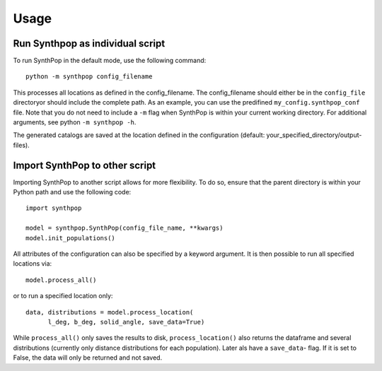 Usage
============
  
Run Synthpop as individual script
^^^^^^^^^^^^^^^^^^^^^^^^^^^^^^^^^^
To run SynthPop in the default mode, use the following command::

    python -m synthpop config_filename 

This processes all locations as defined in the config_filename. 
The config_filename should either be in the ``config_file`` directoryor should include the complete path.
As an example, you can use the predifined ``my_config.synthpop_conf`` file. 
Note that you do not need to include a ``-m`` flag when SynthPop is within your current working directory. For additional arguments, see python ``-m synthpop -h``.

The generated catalogs are saved at the location defined in the configuration (default: your_specified_directory/output-files).


  
Import SynthPop to other script 
^^^^^^^^^^^^^^^^^^^^^^^^^^^^^^^
Importing SynthPop to another script allows for more flexibility. 
To do so, ensure that the parent directory is within your Python path and use the following code::
  
  import synthpop
  
  model = synthpop.SynthPop(config_file_name, **kwargs)
  model.init_populations()
  
All attributes of the configuration can also be specified by a keyword argument. 
It is then possible to run all specified locations via::
  
  model.process_all() 
  
or to run a specified location only::

  data, distributions = model.process_location(
        l_deg, b_deg, solid_angle, save_data=True) 
  
While ``process_all()`` only saves the results to disk, ``process_location()`` also returns the dataframe and several distributions (currently only distance distributions for each population). Later als have a ``save_data``- flag. If it is set to False, the data will only be returned and not saved.
